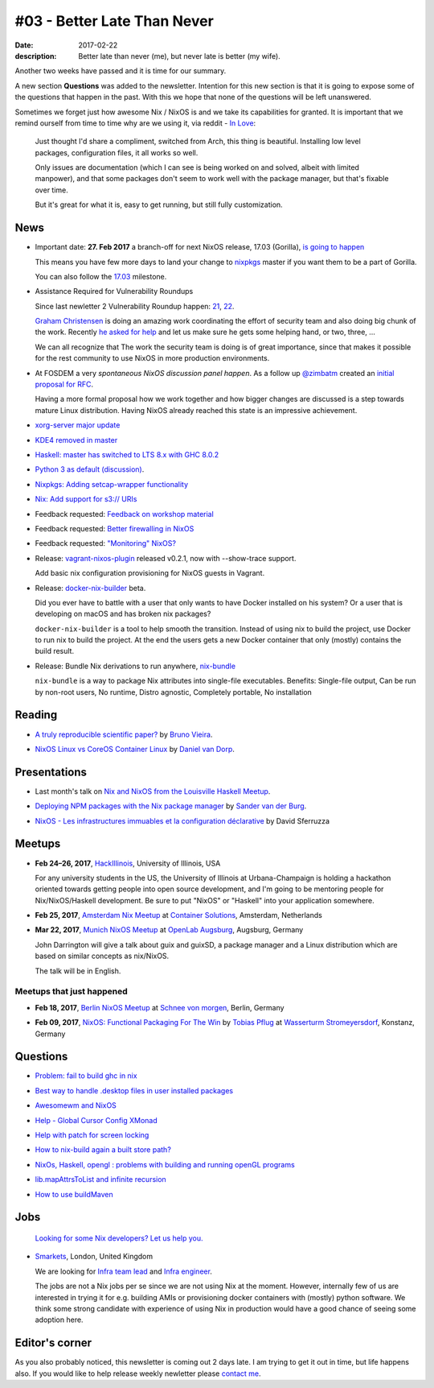 #03 - Better Late Than Never
############################

:date: 2017-02-22
:description: Better late than never (me), but never late is better (my wife).

Another two weeks have passed and it is time for our summary.

A new section **Questions** was added to the newsletter. Intention for this new
section is that it is going to expose some of the questions that happen in the
past. With this we hope that none of the questions will be left unanswered.

Sometimes we forget just how awesome Nix / NixOS is and we take its
capabilities for granted. It is important that we remind ourself from time to
time why are we using it, via reddit - `In Love`_:

    Just thought I'd share a compliment, switched from Arch, this thing is
    beautiful. Installing low level packages, configuration files, it all works
    so well.

    Only issues are documentation (which I can see is being worked on and
    solved, albeit with limited manpower), and that some packages don't seem to
    work well with the package manager, but that's fixable over time.

    But it's great for what it is, easy to get running, but still fully
    customization.


.. _`In Love`: https://www.reddit.com/r/NixOS/comments/5uc9ms/in_love/


News
====

- Important date: **27. Feb 2017** a branch-off for next NixOS release, 17.03
  (Gorilla), `is going to happen`_

  This means you have few more days to land your change to `nixpkgs`_ master if
  you want them to be a part of Gorilla.

  You can also follow the `17.03`_ milestone.

.. _`is going to happen`: https://www.mail-archive.com/nix-dev@lists.science.uu.nl/msg31817.html
.. _`nixpkgs`: https://github.com/NixOS/nixpkgs
.. _`17.03`: https://github.com/NixOS/nixpkgs/milestone/10

- Assistance Required for Vulnerability Roundups 

  Since last newletter 2 Vulnerability Roundup happen: 21_, 22_.

  `Graham Christensen`_ is doing an amazing work coordinating the effort of
  security team and also doing big chunk of the work. Recently `he asked for
  help`_ and let us make sure he gets some helping hand, or two, three, ...

  We can all recognize that The work the security team is doing is of great
  importance, since that makes it possible for the rest community to use NixOS
  in more production environments.

.. _`Graham Christensen`: https://github.com/grahamc
.. _21: https://github.com/NixOS/nixpkgs/issues/22549
.. _22: https://github.com/NixOS/nixpkgs/issues/22826
.. _`he asked for help`: https://www.mail-archive.com/nix-dev@lists.science.uu.nl/msg31432.html

- At FOSDEM a very `spontaneous NixOS discussion panel happen`. As a follow up
  `@zimbatm`_ created an `initial proposal for RFC`_.

  Having a more formal proposal how we work together and how bigger changes are
  discussed is a step towards mature Linux distribution. Having NixOS already
  reached this state is an impressive achievement.

.. _`@zimbatm`: https://twitter.com/zimbatm
.. _`spontaneous NixOS discussion panel happen`: https://www.mail-archive.com/nix-dev@lists.science.uu.nl/msg31367.html
.. _`initial proposal for RFC`: https://www.mail-archive.com/nix-dev@lists.science.uu.nl/msg31769.html

- `xorg-server major update`_

.. _`xorg-server major update`: https://www.mail-archive.com/nix-dev@lists.science.uu.nl/msg31762.html

- `KDE4 removed in master`_

.. _`KDE4 removed in master`: https://www.mail-archive.com/nix-dev@lists.science.uu.nl/msg31701.html

- `Haskell: master has switched to LTS 8.x with GHC 8.0.2`_

.. _`Haskell: master has switched to LTS 8.x with GHC 8.0.2`: https://www.mail-archive.com/nix-dev@lists.science.uu.nl/msg31818.html

- `Python 3 as default (discussion)`_.

.. _`Python 3 as default (discussion)`: https://www.mail-archive.com/nix-dev@lists.science.uu.nl/msg31806.html

- `Nixpkgs: Adding setcap-wrapper functionality`_

.. _`Nixpkgs: Adding setcap-wrapper functionality`: https://github.com/NixOS/nixpkgs/pull/16654

- `Nix: Add support for s3:// URIs`_

.. _`Nix: Add support for s3:// URIs`: https://github.com/NixOS/nix/commit/9ff9c3f2f80ba4108e9c945bbfda2c64735f987b

- Feedback requested: `Feedback on workshop material`_

.. _`Feedback on workshop material`: https://www.mail-archive.com/nix-dev@lists.science.uu.nl/msg32011.html

- Feedback requested: `Better firewalling in NixOS`_

.. _`Better firewalling in NixOS`: https://github.com/NixOS/nixpkgs/pull/12940

- Feedback requested: `"Monitoring" NixOS?`_
    
.. _`"Monitoring" NixOS?`:  https://www.mail-archive.com/nix-dev@lists.science.uu.nl/msg31836.html


- Release: `vagrant-nixos-plugin`_ released v0.2.1, now with --show-trace
  support.

  Add basic nix configuration provisioning for NixOS guests in Vagrant.

.. _`vagrant-nixos-plugin`: https://rubygems.org/gems/vagrant-nixos-plugin/versions/0.2.1

- Release: `docker-nix-builder`_ beta.

  Did you ever have to battle with a user that only wants to have Docker
  installed on his system? Or a user that is developing on macOS and has broken
  nix packages?


  ``docker-nix-builder`` is a tool to help smooth the transition. Instead of
  using nix to build the project, use Docker to run nix to build the project.
  At the end the users gets a new Docker container that only (mostly) contains
  the build result.

- Release: Bundle Nix derivations to run anywhere, `nix-bundle`_

  ``nix-bundle`` is a way to package Nix attributes into single-file
  executables. Benefits: Single-file output, Can be run by non-root users, No
  runtime, Distro agnostic, Completely portable, No installation


.. _`nix-bundle`: https://github.com/matthewbauer/nix-bundle
.. _`docker-nix-builder`: https://github.com/numtide/docker-nix-builder


Reading
=======

- `A truly reproducible scientific paper?`_ by `Bruno Vieira`_.

.. _`A truly reproducible scientific paper?`: https://medium.com/@bmpvieira/a-truly-reproducible-scientific-paper-5059b282ee9a#.hutdj7dte
.. _`Bruno Vieira`: https://twitter.com/bmpvieira

- `NixOS Linux vs CoreOS Container Linux`_ by `Daniel van Dorp`_.

.. _`NixOS Linux vs CoreOS Container Linux`: https://www.vandorp.biz/2017/02/nixos-linux-vs-coreos-container-linux/
.. _`Daniel van Dorp`: https://twitter.com/djvdorp


Presentations
=============

- Last month's talk on `Nix and NixOS from the Louisville Haskell Meetup`_.

.. _`Nix and NixOS from the Louisville Haskell Meetup`:  https://youtu.be/D5Gq2wkRXpU

- `Deploying NPM packages with the Nix package manager`_ by `Sander van der Burg`_.

.. _`Deploying NPM packages with the Nix package manager`: https://video.fosdem.org/2017/K.4.601/deploying_npm_packages_with_nix.mp4
.. _`Sander van der Burg`: https://twitter.com/svdburg

- `NixOS - Les infrastructures immuables et la configuration déclarative`_ by David Sferruzza 

.. _`NixOS - Les infrastructures immuables et la configuration déclarative`: https://www.youtube.com/watch?v=YWSeJQKWw9g


Meetups
=======



- **Feb 24–26, 2017**, `HackIllinois`_, University of Illinois, USA

  For any university students in the US, the University of Illinois at
  Urbana-Champaign is holding a hackathon oriented towards getting people into
  open source development, and I'm going to be mentoring people for
  Nix/NixOS/Haskell development. Be sure to put "NixOS" or "Haskell" into your
  application somewhere.

.. _`HackIllinois`: https://medium.com/@HackIllinois/open-source-2017-b322ad688471#.vim3uki6h

- **Feb 25, 2017**, `Amsterdam Nix Meetup`_ at `Container Solutions`_,
  Amsterdam, Netherlands

.. _`Amsterdam Nix Meetup`: https://www.meetup.com/Amsterdam-Nix-Meetup/events/232753333/
.. _`Container Solutions`: https://maps.google.com/maps?f=q&hl=en&q=de+Ruyterkade+142-143%2C+Amsterdam%2C+nl

- **Mar 22, 2017**, `Munich NixOS Meetup`_ at `OpenLab Augsburg`_, Augsburg,
  Germany

  John Darrington will give a talk about guix and guixSD, a package manager and
  a Linux distribution which are based on similar concepts as nix/NixOS.

  The talk will be in English.

.. _`Munich NixOS Meetup`: https://www.meetup.com/Munich-NixOS-Meetup/events/237831744/?eventId=237831744
.. _`OpenLab Augsburg`: https://maps.google.com/maps?f=q&hl=en&q=48.357765,10.886834


Meetups that just happened
--------------------------

- **Feb 18, 2017**, `Berlin NixOS Meetup`_ at `Schnee von morgen`_, Berlin,
  Germany

.. _`Berlin NixOS Meetup`: https://www.meetup.com/Berlin-NixOS-Meetup/events/237045577/
.. _`Schnee von morgen`: https://maps.google.com/maps?f=q&hl=en&q=Kiefholzstrasse+1%2C+12435+Berlin%2C+Berlin%2C+de

- **Feb 09, 2017**, `NixOS: Functional Packaging For The Win`_ by
  `Tobias Pflug`_ at `Wasserturm Stromeyersdorf`_, Konstanz, Germany

.. _`NixOS: Functional Packaging For The Win`: https://www.meetup.com/SeeIT-IT-Meetup-in-Konstanz-Kreuzlingen/events/236693855
.. _`Tobias Pflug`: http://twitter.com/tpflug
.. _`Wasserturm Stromeyersdorf`: https://maps.google.com/maps?f=q&hl=en&q=Turmstra%C3%9Fe+30%2C+78467+Konstanz%2C+%2C+Konstanz%2C+de


Questions
=========

- `Problem: fail to build ghc in nix`_

.. _`Problem: fail to build ghc in nix`: https://www.reddit.com/r/NixOS/comments/5ubtc4/fail_to_build_ghc_in_nix_missing_dependencies/

- `Best way to handle .desktop files in user installed packages`_

.. _`Best way to handle .desktop files in user installed packages`: https://www.reddit.com/r/NixOS/comments/5un4bi/best_way_to_handle_desktop_files_in_user/

- `Awesomewm and NixOS`_

.. _`Awesomewm and NixOS`: https://www.reddit.com/r/NixOS/comments/5ssgek/awesomewm/

- `Help - Global Cursor Config XMonad`_

.. _`Help - Global Cursor Config XMonad`: https://www.mail-archive.com/nix-dev@lists.science.uu.nl/msg31518.html

- `Help with patch for screen locking`_

.. _`Help with patch for screen locking`: https://www.mail-archive.com/nix-dev@lists.science.uu.nl/msg31433.html

- `How to nix-build again a built store path?`_

.. _`How to nix-build again a built store path?`: http://stackoverflow.com/questions/41486747/how-to-nix-build-again-a-built-store-path
 
- `NixOs, Haskell, opengl : problems with building and running openGL programs`_

.. _`NixOs, Haskell, opengl : problems with building and running openGL programs`: http://stackoverflow.com/questions/41527061/nixos-haskell-opengl-problems-with-building-and-running-opengl-programs

- `lib.mapAttrsToList and infinite recursion`_

.. _`lib.mapAttrsToList and infinite recursion`: http://stackoverflow.com/questions/42150082/lib-mapattrstolist-and-infinite-recursion

- `How to use buildMaven`_

.. _`How to use buildMaven`: https://www.mail-archive.com/nix-dev@lists.science.uu.nl/msg31613.html


Jobs
====

    `Looking for some Nix developers? Let us help you.`_

.. _`Looking for some Nix developers? Let us help you.`: https://github.com/NixOS/nixos-weekly/issues/new

- `Smarkets`_, London, United Kingdom

  We are looking for  `Infra team lead`_ and `Infra engineer`_.

  The jobs are not a Nix jobs per se since we are not using Nix at the moment.
  However, internally few of us are interested in trying it for e.g. building
  AMIs or provisioning docker containers with (mostly) python software. We think
  some strong candidate with experience of using Nix in production would have
  a good chance of seeing some adoption here.


.. _`Smarkets`: https://smarkets.com/about
.. _`Infra team lead`: https://boards.greenhouse.io/smarkets/jobs/486940
.. _`Infra engineer`: https://boards.greenhouse.io/smarkets/jobs/486940
.. _`All open positions`: https://smarkets.com/careers


Editor's corner
===============

As you also probably noticed, this newsletter is coming out 2 days late. I am
trying to get it out in time, but life happens also. If you would like to help
release weekly newletter please `contact me`_.

.. _`contact me`: https://twitter.com/garbas
